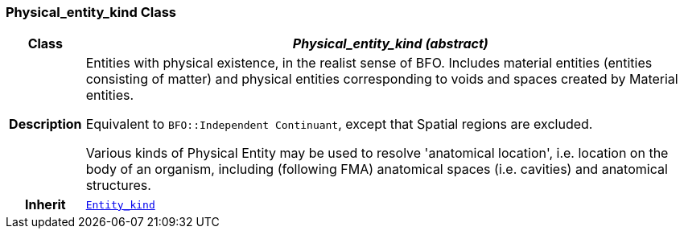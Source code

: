 === Physical_entity_kind Class

[cols="^1,3,5"]
|===
h|*Class*
2+^h|*__Physical_entity_kind (abstract)__*

h|*Description*
2+a|Entities with physical existence, in the realist sense of BFO. Includes material entities (entities consisting of matter) and physical entities corresponding to voids and spaces created by Material entities.

Equivalent to `BFO::Independent Continuant`, except that Spatial regions are excluded.

Various kinds of Physical Entity may be used to resolve 'anatomical location', i.e. location on the body of an organism, including (following FMA) anatomical spaces (i.e. cavities) and anatomical structures.

h|*Inherit*
2+|`<<_entity_kind_class,Entity_kind>>`

|===

